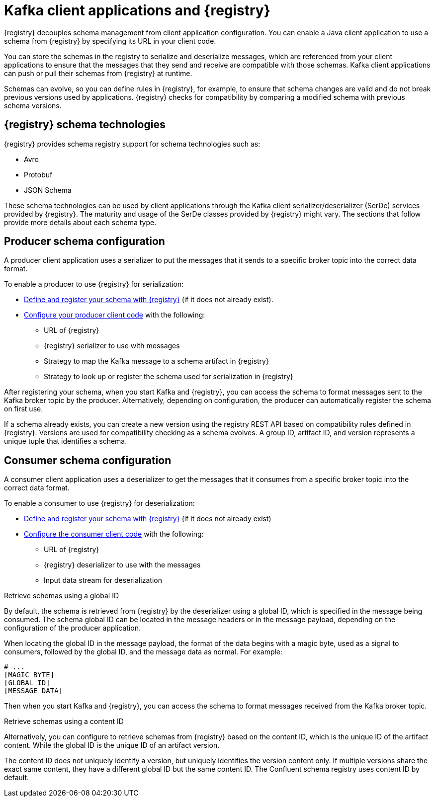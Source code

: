 // Module included in the following assemblies:
//  assembly-using-kafka-client-serdes

[id='registry-serdes-concepts-serde-{context}']

= Kafka client applications and {registry}

[role="_abstract"]
{registry} decouples schema management from client application configuration. You can enable a Java client application to use a schema from {registry} by specifying its URL in your client code.

You can store the schemas in the registry to serialize and deserialize messages, which are referenced from your client applications to ensure that the messages that they send and receive are compatible with those schemas. Kafka client applications can push or pull their schemas from {registry} at runtime.

Schemas can evolve, so you can define rules in {registry}, for example, to ensure that schema changes are valid and do not break previous versions used by applications. {registry} checks for compatibility by comparing a modified schema with previous schema versions.

[discrete]
== {registry} schema technologies
{registry} provides schema registry support for schema technologies such as:

* Avro
* Protobuf
* JSON Schema

These schema technologies can be used by client applications through the Kafka client serializer/deserializer (SerDe) services provided by {registry}.  The maturity and usage of the SerDe classes provided by {registry} might vary. The sections that follow provide more details about each schema type.

[discrete]
== Producer schema configuration

A producer client application uses a serializer to put the messages that it sends to a specific broker topic into the correct data format. 

To enable a producer to use {registry} for serialization:

* xref:registry-serdes-register-{context}[Define and register your schema with {registry}] (if it does not already exist).
* xref:registry-serdes-config-producer-{context}[Configure your producer client code] with the following:

** URL of {registry}
** {registry} serializer to use with messages
** Strategy to map the Kafka message to a schema artifact in {registry}
** Strategy to look up or register the schema used for serialization in {registry}

After registering your schema, when you start Kafka and {registry}, you can access the schema to format messages sent to the Kafka broker topic by the producer. Alternatively, depending on configuration, the producer can automatically register the schema on first use.

If a schema already exists, you can create a new version using the registry REST API based on compatibility rules defined in {registry}. Versions are used for compatibility checking as a schema evolves. A group ID, artifact ID, and version represents a unique tuple that identifies a schema.

[discrete]
== Consumer schema configuration
A consumer client application uses a deserializer to get the messages that it consumes from a specific broker topic into the correct data format.

To enable a consumer to use {registry} for deserialization:

* xref:registry-serdes-register-{context}[Define and register your schema with {registry}] (if it does not already exist)
* xref:registry-serdes-config-consumer-{context}[Configure the consumer client code]  with the following:
** URL of {registry}
** {registry} deserializer to use with the messages
** Input data stream for deserialization

.Retrieve schemas using a global ID
By default, the schema is retrieved from {registry} by the deserializer using a global ID, which is specified in the message being consumed. The schema global ID can be located in the message headers or in the message payload, depending on the configuration of the producer application.

When locating the global ID in the message payload, the format of the data begins with a magic byte, used as a signal to consumers, followed by the global ID, and the message data as normal. For example:

[source,shell,subs="+quotes,attributes"]
----
# ...
[MAGIC_BYTE]
[GLOBAL_ID]
[MESSAGE DATA]
----

Then when you start Kafka and {registry}, you can access the schema to format messages received from the Kafka broker topic.

.Retrieve schemas using a content ID
Alternatively, you can configure to retrieve schemas from {registry} based on the content ID, which is the unique ID of the artifact content. While the global ID is the unique ID of an artifact version. 

The content ID does not uniquely identify a version, but uniquely identifies the version content only. If multiple versions share the exact same content, they have a different global ID but the same content ID. The Confluent schema registry uses content ID by default.
